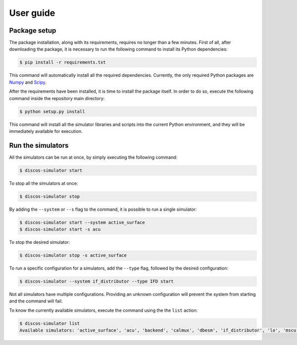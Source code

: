 .. _user:

**********
User guide
**********

.. only:: html

   .. topic:: Abstract

      The following section describes setup process and the command line interface
      of the package. Installing the required Python dependencies and the package
      itself will require no longer than 5 minutes.
      In order to run this package, Python 2.7 is required.


Package setup
=============
The package installation, along with its requirements, requires no longer than
a few minutes. First of all, after downloading the package, it is necessary to
run the following command to install its Python dependencies:

.. code-block:: shell

   $ pip install -r requirements.txt

This command will automatically install all the required dependencies.
Currently, the only required Python packages are `Numpy <http://www.numpy.org/>`__
and `Scipy <https://www.scipy.org/>`__.

After the requirements have been installed, it is time to install the package
itself. In order to do so, execute the following command inside the repository
main directory:

.. code-block:: shell

   $ python setup.py install

This command will install all the simulator libraries and scripts into the
current Python environment, and they will be immediately available for
execution.


Run the simulators
==================
All the simulators can be run at once, by simply executing the following
command:

.. code-block:: bash

   $ discos-simulator start

To stop all the simulators at once:

.. code-block:: bash

   $ discos-simulator stop

By adding the ``--system`` or ``--s`` flag to the command, it is possible to
run a single simulator:

.. code-block:: bash

   $ discos-simulator start --system active_surface
   $ discos-simulator start -s acu

To stop the desired simulator:

.. code-block:: bash

   $ discos-simulator stop -s active_surface

.. _multi:

To run a specific configuration for a simulators, add the ``--type`` flag,
followed by the desired configuration:

.. code-block:: bash

    $ discos-simulator --system if_distributor --type IFD start

Not all simulators have multiple configurations. Providing an unknown
configuration will prevent the system from starting and the command will
fail.

To know the currently available simulators, execute the command using the
the ``list`` action:

.. code-block:: bash

   $ discos-simulator list
   Available simulators: 'active_surface', 'acu', 'backend', 'calmux', 'dbesm', 'if_distributor', 'lo', 'mscu', 'weather_station'.
